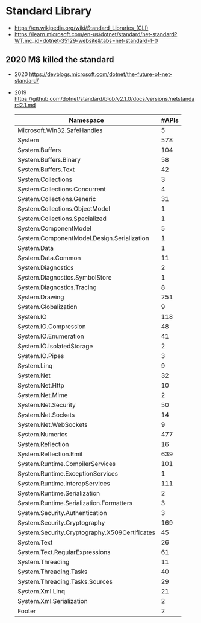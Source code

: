 * Standard Library
- https://en.wikipedia.org/wiki/Standard_Libraries_(CLI)
- https://learn.microsoft.com/en-us/dotnet/standard/net-standard?WT.mc_id=dotnet-35129-website&tabs=net-standard-1-0
** 2020 M$ killed the standard
- 2020 https://devblogs.microsoft.com/dotnet/the-future-of-net-standard/
- 2019 https://github.com/dotnet/standard/blob/v2.1.0/docs/versions/netstandard2.1.md
 | Namespace                                     | #APIs |
 |-----------------------------------------------+-------|
 | Microsoft.Win32.SafeHandles                   |     5 |
 | System                                        |   578 |
 | System.Buffers                                |   104 |
 | System.Buffers.Binary                         |    58 |
 | System.Buffers.Text                           |    42 |
 | System.Collections                            |     3 |
 | System.Collections.Concurrent                 |     4 |
 | System.Collections.Generic                    |    31 |
 | System.Collections.ObjectModel                |     1 |
 | System.Collections.Specialized                |     1 |
 | System.ComponentModel                         |     5 |
 | System.ComponentModel.Design.Serialization    |     1 |
 | System.Data                                   |     1 |
 | System.Data.Common                            |    11 |
 | System.Diagnostics                            |     2 |
 | System.Diagnostics.SymbolStore                |     1 |
 | System.Diagnostics.Tracing                    |     8 |
 | System.Drawing                                |   251 |
 | System.Globalization                          |     9 |
 | System.IO                                     |   118 |
 | System.IO.Compression                         |    48 |
 | System.IO.Enumeration                         |    41 |
 | System.IO.IsolatedStorage                     |     2 |
 | System.IO.Pipes                               |     3 |
 | System.Linq                                   |     9 |
 | System.Net                                    |    32 |
 | System.Net.Http                               |    10 |
 | System.Net.Mime                               |     2 |
 | System.Net.Security                           |    50 |
 | System.Net.Sockets                            |    14 |
 | System.Net.WebSockets                         |     9 |
 | System.Numerics                               |   477 |
 | System.Reflection                             |    16 |
 | System.Reflection.Emit                        |   639 |
 | System.Runtime.CompilerServices               |   101 |
 | System.Runtime.ExceptionServices              |     1 |
 | System.Runtime.InteropServices                |   111 |
 | System.Runtime.Serialization                  |     2 |
 | System.Runtime.Serialization.Formatters       |     3 |
 | System.Security.Authentication                |     3 |
 | System.Security.Cryptography                  |   169 |
 | System.Security.Cryptography.X509Certificates |    45 |
 | System.Text                                   |    26 |
 | System.Text.RegularExpressions                |    61 |
 | System.Threading                              |    11 |
 | System.Threading.Tasks                        |    40 |
 | System.Threading.Tasks.Sources                |    29 |
 | System.Xml.Linq                               |    21 |
 | System.Xml.Serialization                      |     2 |
 | Footer                                        |     2 |
